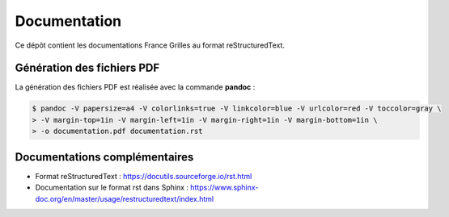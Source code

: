 Documentation
=============

Ce dépôt contient les documentations France Grilles au format
reStructuredText.

Génération des fichiers PDF
---------------------------

La génération des fichiers PDF est réalisée avec la commande
**pandoc** :

.. code-block:: console

   $ pandoc -V papersize=a4 -V colorlinks=true -V linkcolor=blue -V urlcolor=red -V toccolor=gray \
   > -V margin-top=1in -V margin-left=1in -V margin-right=1in -V margin-bottom=1in \
   > -o documentation.pdf documentation.rst

Documentations complémentaires
------------------------------

* Format reStructuredText : https://docutils.sourceforge.io/rst.html

* Documentation sur le format rst dans Sphinx : https://www.sphinx-doc.org/en/master/usage/restructuredtext/index.html
